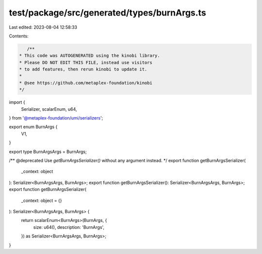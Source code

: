 test/package/src/generated/types/burnArgs.ts
============================================

Last edited: 2023-08-04 12:58:33

Contents:

.. code-block:: ts

    /**
 * This code was AUTOGENERATED using the kinobi library.
 * Please DO NOT EDIT THIS FILE, instead use visitors
 * to add features, then rerun kinobi to update it.
 *
 * @see https://github.com/metaplex-foundation/kinobi
 */

import {
  Serializer,
  scalarEnum,
  u64,
} from '@metaplex-foundation/umi/serializers';

export enum BurnArgs {
  V1,
}

export type BurnArgsArgs = BurnArgs;

/** @deprecated Use `getBurnArgsSerializer()` without any argument instead. */
export function getBurnArgsSerializer(
  _context: object
): Serializer<BurnArgsArgs, BurnArgs>;
export function getBurnArgsSerializer(): Serializer<BurnArgsArgs, BurnArgs>;
export function getBurnArgsSerializer(
  _context: object = {}
): Serializer<BurnArgsArgs, BurnArgs> {
  return scalarEnum<BurnArgs>(BurnArgs, {
    size: u64(),
    description: 'BurnArgs',
  }) as Serializer<BurnArgsArgs, BurnArgs>;
}


